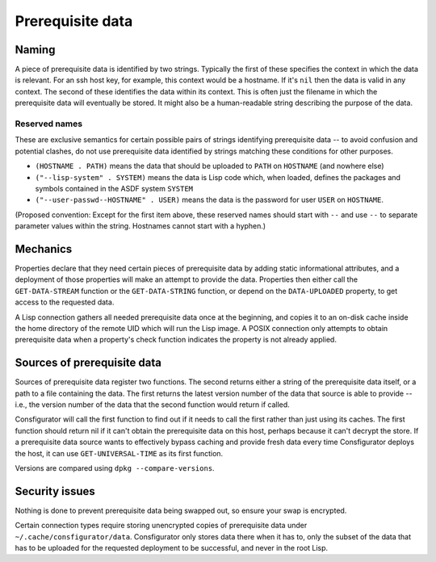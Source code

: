 Prerequisite data
=================

Naming
------

A piece of prerequisite data is identified by two strings.  Typically the
first of these specifies the context in which the data is relevant.  For an
ssh host key, for example, this context would be a hostname.  If it's ``nil``
then the data is valid in any context.  The second of these identifies the
data within its context.  This is often just the filename in which the
prerequisite data will eventually be stored.  It might also be a
human-readable string describing the purpose of the data.

Reserved names
~~~~~~~~~~~~~~

These are exclusive semantics for certain possible pairs of strings
identifying prerequisite data -- to avoid confusion and potential clashes, do
not use prerequisite data identified by strings matching these conditions for
other purposes.

- ``(HOSTNAME . PATH)`` means the data that should be uploaded to ``PATH`` on
  ``HOSTNAME`` (and nowhere else)

- ``("--lisp-system" . SYSTEM)`` means the data is Lisp code which, when
  loaded, defines the packages and symbols contained in the ASDF system
  ``SYSTEM``

- ``("--user-passwd--HOSTNAME" . USER)`` means the data is the password for
  user ``USER`` on ``HOSTNAME``.

(Proposed convention: Except for the first item above, these reserved names
should start with ``--`` and use ``--`` to separate parameter values within
the string.  Hostnames cannot start with a hyphen.)

Mechanics
---------

Properties declare that they need certain pieces of prerequisite data by
adding static informational attributes, and a deployment of those properties
will make an attempt to provide the data.  Properties then either call the
``GET-DATA-STREAM`` function or the ``GET-DATA-STRING`` function, or depend on
the ``DATA-UPLOADED`` property, to get access to the requested data.

A Lisp connection gathers all needed prerequisite data once at the beginning,
and copies it to an on-disk cache inside the home directory of the remote UID
which will run the Lisp image.  A POSIX connection only attempts to obtain
prerequisite data when a property's check function indicates the property is
not already applied.

Sources of prerequisite data
----------------------------

Sources of prerequisite data register two functions.  The second returns
either a string of the prerequisite data itself, or a path to a file
containing the data.  The first returns the latest version number of the data
that source is able to provide -- i.e., the version number of the data that
the second function would return if called.

Consfigurator will call the first function to find out if it needs to call the
first rather than just using its caches.  The first function should return nil
if it can't obtain the prerequisite data on this host, perhaps because it
can't decrypt the store.  If a prerequisite data source wants to effectively
bypass caching and provide fresh data every time Consfigurator deploys the
host, it can use ``GET-UNIVERSAL-TIME`` as its first function.

Versions are compared using ``dpkg --compare-versions``.

Security issues
---------------

Nothing is done to prevent prerequisite data being swapped out, so ensure your
swap is encrypted.

Certain connection types require storing unencrypted copies of prerequisite
data under ``~/.cache/consfigurator/data``.  Consfigurator only stores data
there when it has to, only the subset of the data that has to be uploaded for
the requested deployment to be successful, and never in the root Lisp.
